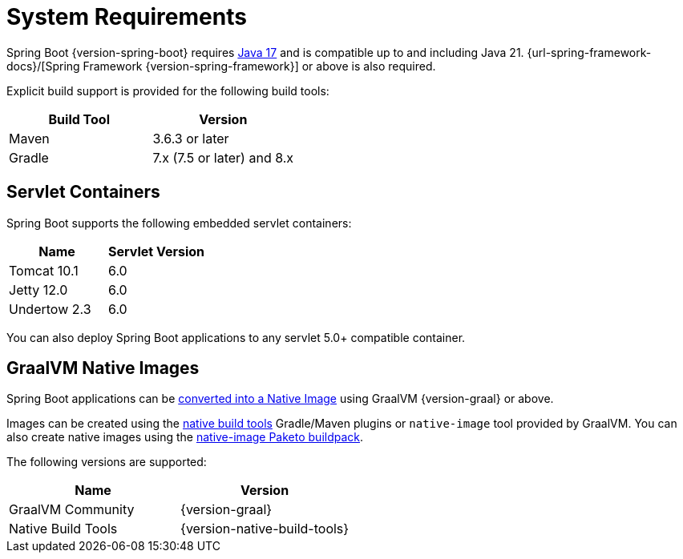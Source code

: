 [[getting-started.system-requirements]]
= System Requirements

Spring Boot {version-spring-boot} requires https://www.java.com[Java 17] and is compatible up to and including Java 21.
{url-spring-framework-docs}/[Spring Framework {version-spring-framework}] or above is also required.

Explicit build support is provided for the following build tools:

|===
| Build Tool | Version

| Maven
| 3.6.3 or later

| Gradle
| 7.x (7.5 or later) and 8.x
|===



[[getting-started.system-requirements.servlet-containers]]
== Servlet Containers
Spring Boot supports the following embedded servlet containers:

|===
| Name | Servlet Version

| Tomcat 10.1
| 6.0

| Jetty 12.0
| 6.0

| Undertow 2.3
| 6.0
|===

You can also deploy Spring Boot applications to any servlet 5.0+ compatible container.



[[getting-started.system-requirements.graal]]
== GraalVM Native Images
Spring Boot applications can be xref:reference:native-image/introducing-graalvm-native-images.adoc[converted into a Native Image] using GraalVM {version-graal} or above.

Images can be created using the https://github.com/graalvm/native-build-tools[native build tools] Gradle/Maven plugins or `native-image` tool provided by GraalVM.
You can also create native images using the https://github.com/paketo-buildpacks/native-image[native-image Paketo buildpack].

The following versions are supported:

|===
| Name | Version

| GraalVM Community
| {version-graal}

| Native Build Tools
| {version-native-build-tools}
|===
